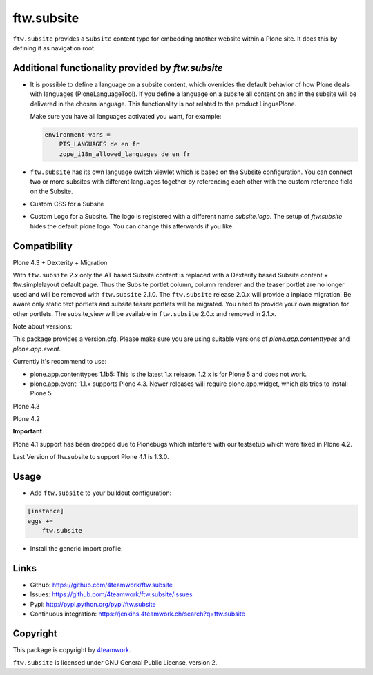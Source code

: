 ftw.subsite
===========

``ftw.subsite`` provides a ``Subsite`` content type for embedding another website
within a Plone site.
It does this by defining it as navigation root.


Additional functionality provided by `ftw.subsite`
--------------------------------------------------

- It is possible to define a language on a subsite content, which overrides the
  default behavior of how Plone deals with languages (PloneLanguageTool).
  If you define a language on a subsite all content on and in the
  subsite will be delivered in the chosen language. This functionality
  is not related to the product LinguaPlone.

  Make sure you have all languages activated you want, for example:

  .. code:: ini

      environment-vars =
          PTS_LANGUAGES de en fr
          zope_i18n_allowed_languages de en fr


- ``ftw.subsite`` has its own language switch viewlet which is based
  on the Subsite configuration. You can connect two or more subsites with
  different languages together by referencing each other with the custom
  reference field on the Subsite.

- Custom CSS for a Subsite

- Custom Logo for a Subsite. The logo is registered with a different name `subsite.logo`.
  The setup of `ftw.subsite` hides the default plone logo. You can change this afterwards
  if you like.


Compatibility
-------------

Plone 4.3 + Dexterity + Migration

With ``ftw.subsite`` 2.x only the AT based Subsite content is replaced with a
Dexterity based Subsite content + ftw.simplelayout default page. Thus the
Subsite portlet column, column renderer and the teaser portlet are no longer used and will be removed with ``ftw.subsite`` 2.1.0. The ``ftw.subsite`` release 2.0.x will provide a inplace migration. Be aware only static text portlets and subsite teaser portlets will be migrated. You need to provide your own migration for other portlets.
The subsite_view will be available in ``ftw.subsite`` 2.0.x and removed in 2.1.x.

Note about versions:

This package provides a version.cfg. Please make sure you are using suitable versions of `plone.app.contenttypes` and `plone.app.event`.

Currently it's recommend to use:

- plone.app.contenttypes 1.1b5: This is the latest 1.x release. 1.2.x is for Plone 5 and does not work.
- plone.app.event: 1.1.x supports Plone 4.3. Newer releases will require plone.app.widget, which als tries to install Plone 5.

.. image:: https://jenkins.4teamwork.ch/job/ftw.subsite-master-test-plone-4.3.x.cfg/badge/icon
   :target: https://jenkins.4teamwork.ch/job/ftw.subsite-master-test-plone-4.3.x.cfg



Plone 4.3

.. image:: https://jenkins.4teamwork.ch/job/ftw.subsite-1.x-test-plone-4.3.x.cfg/badge/icon
   :target: https://jenkins.4teamwork.ch/job/ftw.subsite-1.x-test-plone-4.3.x.cfg

Plone 4.2

.. image:: https://jenkins.4teamwork.ch/job/ftw.subsite-1.x-test-plone-4.2.x.cfg/badge/icon
   :target: https://jenkins.4teamwork.ch/job/ftw.subsite-1.x-test-plone-4.2.x.cfg

**Important**

Plone 4.1 support has been dropped due to Plonebugs which interfere with our testsetup
which were fixed in Plone 4.2.

Last Version of ftw.subsite to support Plone 4.1 is 1.3.0.

Usage
-----

- Add ``ftw.subsite`` to your buildout configuration:

.. code:: ini

    [instance]
    eggs +=
        ftw.subsite

- Install the generic import profile.


Links
-----

- Github: https://github.com/4teamwork/ftw.subsite
- Issues: https://github.com/4teamwork/ftw.subsite/issues
- Pypi: http://pypi.python.org/pypi/ftw.subsite
- Continuous integration: https://jenkins.4teamwork.ch/search?q=ftw.subsite


Copyright
---------

This package is copyright by `4teamwork <http://www.4teamwork.ch/>`_.

``ftw.subsite`` is licensed under GNU General Public License, version 2.
